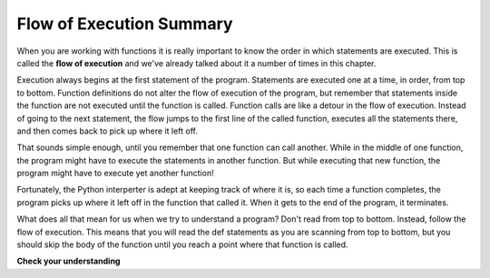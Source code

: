 ..  Copyright (C)  Brad Miller, David Ranum, Jeffrey Elkner, Peter Wentworth, Allen B. Downey, Chris
    Meyers, and Dario Mitchell.  Permission is granted to copy, distribute
    and/or modify this document under the terms of the GNU Free Documentation
    License, Version 1.3 or any later version published by the Free Software
    Foundation; with Invariant Sections being Forward, Prefaces, and
    Contributor List, no Front-Cover Texts, and no Back-Cover Texts.  A copy of
    the license is included in the section entitled "GNU Free Documentation
    License".

.. qnum::
   :prefix: func-10-
   :start: 1

.. index:: flow of execution

Flow of Execution Summary
-------------------------

When you are working with functions it is really important to know the order in which statements are executed. This is 
called the **flow of execution** and we've already talked about it a number of times in this chapter.

Execution always begins at the first statement of the program. Statements are executed one at a time, in order, from 
top to bottom. Function definitions do not alter the flow of execution of the program, but remember that statements 
inside the function are not executed until the function is called. Function calls are like a detour in the flow of 
execution. Instead of going to the next statement, the flow jumps to the first line of the called function, executes 
all the statements there, and then comes back to pick up where it left off.

That sounds simple enough, until you remember that one function can call another. While in the middle of one function, 
the program might have to execute the statements in another function. But while executing that new function, the
program might have to execute yet another function!

Fortunately, the Python interperter is adept at keeping track of where it is, so each time a function completes, the 
program picks up where it left off in the function that called it. When it gets to the end of the program, it terminates.

What does all that mean for us when we try to understand a program? Don't read from top to bottom. Instead, follow the 
flow of execution.  This means that you will read the def statements as you are scanning from top to bottom, but you 
should skip the body of the function until you reach a point where that function is called.

**Check your understanding**

.. mchoice:: question11_10_1
   :answer_a: 25
   :answer_b: 5
   :answer_c: 125
   :answer_d: 32
   :correct: a
   :feedback_a: The function square returns the square of its input (via a call to pow).
   :feedback_b: What is printed is the output of the square function.  5 is the input to the square function.
   :feedback_c: Notice that pow is called from within square with a base (b) of 5 and a power (p) of two.
   :feedback_d: Notice that pow is called from within square with a base (b) of 5 and a power (p) of two.

   Consider the following Python code. Note that line numbers are included on the left.

   .. code-block:: python
      :linenos:

      def pow(b, p):
          y = b ** p
          return y
     
      def square(x):
          a = pow(x, 2)
          return a
     
      n = 5
      result = square(n)
      print(result)

   What does this function print?
